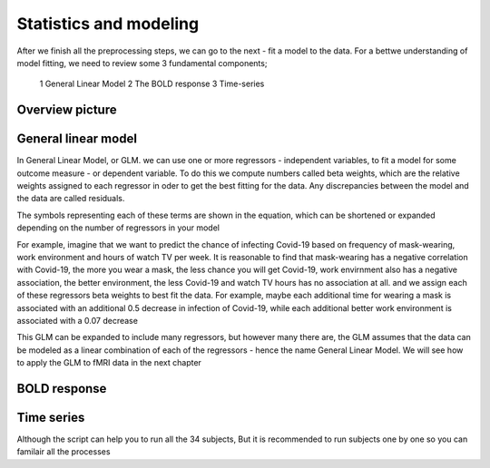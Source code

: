 Statistics and modeling
================

After we finish all the preprocessing steps, we can go to the next - fit a model to the data. For a bettwe understanding of model fitting, we need to review some 3 fundamental components; 

  1 General Linear Model 
  2 The BOLD response 
  3 Time-series 


Overview picture
^^^^^^^^^^^^^^


General linear model
^^^^^^^^^^^^^^^^^^^^

In General Linear Model, or GLM. we can use one or more regressors - independent variables, to fit a model for some outcome measure - or dependent variable. To do this we compute numbers called beta weights, which are the relative weights assigned to each regressor in oder to get the best fitting for the data. Any discrepancies between the model and the data are called residuals.

.. image:: FSL_GLM_Equation.png

The symbols representing each of these terms are shown in the equation, which can be shortened or expanded depending on the number of regressors in your model


For example, imagine that we want to predict the chance of infecting Covid-19 based on frequency of mask-wearing, work environment and hours of watch TV per week. It is reasonable to find that mask-wearing has a negative correlation with Covid-19, the more you wear a mask, the less chance you will get Covid-19, work envirnment also has a negative association, the better environment, the less Covid-19 and watch TV hours has no association at all. and we assign each of these regressors beta weights to best fit the data. For example, maybe each additional time for wearing a mask is associated with an additional 0.5 decrease in infection of Covid-19, while each additional better work environment is associated with a 0.07 decrease     


This GLM can be expanded to include many regressors, but however many there are, the GLM assumes that the data can be modeled as a linear combination of each of the regressors - hence the name General Linear Model. We will see how to apply the GLM to fMRI data in the next chapter

BOLD response
^^^^^^^^^^^^

Time series
^^^^^^^^^^^




Although the script can help you to run all the 34 subjects, But it is recommended to run subjects one by one so you can familair all the processes 
